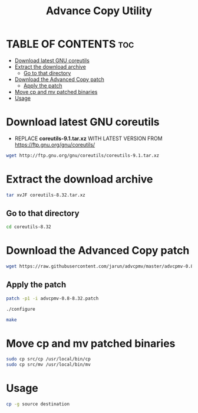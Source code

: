 #+title: Advance Copy Utility
#+description: Patch existing copy (cp) utility for advanced stuff in linux

* TABLE OF CONTENTS :toc:
- [[#download-latest-gnu-coreutils][Download latest GNU coreutils]]
- [[#extract-the-download-archive][Extract the download archive]]
  - [[#go-to-that-directory][Go to that directory]]
- [[#download-the-advanced-copy-patch][Download the Advanced Copy patch]]
  - [[#apply-the-patch][Apply the patch]]
- [[#move-cp-and-mv-patched-binaries][Move cp and mv patched binaries]]
- [[#usage][Usage]]

* Download latest GNU coreutils

+ REPLACE **coreutils-9.1.tar.xz** WITH LATEST VERSION FROM  [[https://ftp.gnu.org/gnu/coreutils/]]
#+begin_src bash
wget http://ftp.gnu.org/gnu/coreutils/coreutils-9.1.tar.xz
#+end_src

* Extract the download archive
#+begin_src bash
tar xvJF coreutils-8.32.tar.xz
#+end_src

** Go to that directory
#+begin_src bash
cd coreutils-8.32
#+end_src

* Download the Advanced Copy patch
#+begin_src bash
wget https://raw.githubusercontent.com/jarun/advcpmv/master/advcpmv-0.8-8.32.patch
#+end_src


** Apply the patch

#+begin_src bash
patch -p1 -i advcpmv-0.8-8.32.patch
#+end_src

#+begin_src bash
./configure
#+end_src

#+begin_src bash
make
#+end_src

* Move cp and mv patched binaries
#+begin_src bash
sudo cp src/cp /usr/local/bin/cp
sudo cp src/mv /usr/local/bin/mv
#+end_src

* Usage
#+begin_src bash
cp -g source destination
#+end_src
